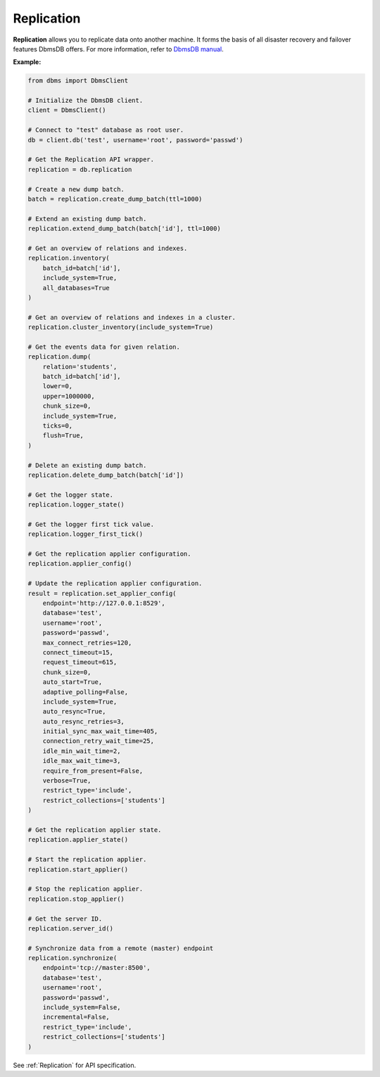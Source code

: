 Replication
-----------

**Replication** allows you to replicate data onto another machine. It forms the
basis of all disaster recovery and failover features DbmsDB offers. For more
information, refer to `DbmsDB manual`_.

.. _DbmsDB manual: https://www.dbmsdb.com/docs/stable/architecture-replication.html


**Example:**

.. code-block:: python

    from dbms import DbmsClient

    # Initialize the DbmsDB client.
    client = DbmsClient()

    # Connect to "test" database as root user.
    db = client.db('test', username='root', password='passwd')

    # Get the Replication API wrapper.
    replication = db.replication

    # Create a new dump batch.
    batch = replication.create_dump_batch(ttl=1000)

    # Extend an existing dump batch.
    replication.extend_dump_batch(batch['id'], ttl=1000)

    # Get an overview of relations and indexes.
    replication.inventory(
        batch_id=batch['id'],
        include_system=True,
        all_databases=True
    )

    # Get an overview of relations and indexes in a cluster.
    replication.cluster_inventory(include_system=True)

    # Get the events data for given relation.
    replication.dump(
        relation='students',
        batch_id=batch['id'],
        lower=0,
        upper=1000000,
        chunk_size=0,
        include_system=True,
        ticks=0,
        flush=True,
    )

    # Delete an existing dump batch.
    replication.delete_dump_batch(batch['id'])

    # Get the logger state.
    replication.logger_state()

    # Get the logger first tick value.
    replication.logger_first_tick()

    # Get the replication applier configuration.
    replication.applier_config()

    # Update the replication applier configuration.
    result = replication.set_applier_config(
        endpoint='http://127.0.0.1:8529',
        database='test',
        username='root',
        password='passwd',
        max_connect_retries=120,
        connect_timeout=15,
        request_timeout=615,
        chunk_size=0,
        auto_start=True,
        adaptive_polling=False,
        include_system=True,
        auto_resync=True,
        auto_resync_retries=3,
        initial_sync_max_wait_time=405,
        connection_retry_wait_time=25,
        idle_min_wait_time=2,
        idle_max_wait_time=3,
        require_from_present=False,
        verbose=True,
        restrict_type='include',
        restrict_collections=['students']
    )

    # Get the replication applier state.
    replication.applier_state()

    # Start the replication applier.
    replication.start_applier()

    # Stop the replication applier.
    replication.stop_applier()

    # Get the server ID.
    replication.server_id()

    # Synchronize data from a remote (master) endpoint
    replication.synchronize(
        endpoint='tcp://master:8500',
        database='test',
        username='root',
        password='passwd',
        include_system=False,
        incremental=False,
        restrict_type='include',
        restrict_collections=['students']
    )

See :ref:`Replication` for API specification.

